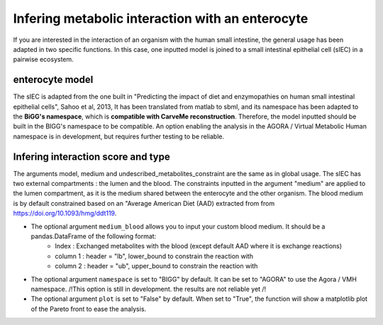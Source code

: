 Infering metabolic interaction with an enterocyte
=================================================

If you are interested in the interaction of an organism with the human small intestine, the general usage has been adapted in two specific functions. 
In this case, one inputted model is joined to a small intestinal epithelial cell (sIEC) in a pairwise ecosystem. 

enterocyte model
----------------
The sIEC is adapted from the one built in "Predicting the impact of diet and enzymopathies on human small intestinal epithelial cells", Sahoo et al, 2013,
It has been translated from matlab to sbml, and its namespace has been adapted to the **BiGG's namespace**, which is **compatible with CarveMe reconstruction**. Therefore, the model inputted should be built in the BIGG's namespace to be compatible. An option enabling the analysis in the AGORA / Virtual Metabolic Human namespace is in development, but requires further testing to be reliable.

Infering interaction score and type
------------------------------------
The arguments model, medium and undescribed_metabolites_constraint are the same as in global usage. 
The sIEC has two external compartments : the lumen and the blood. The constraints inputted in the argument "medium" are applied to the lumen compartment, as it is the medium shared between the enterocyte and the other organism. The blood medium is by default constrained based on an "Average American Diet (AAD) extracted from from https://doi.org/10.1093/hmg/ddt119. 

* The optional argument ``medium_blood`` allows you to input your custom blood medium. It should be a pandas.DataFrame of the following format: 
   - Index : Exchanged metabolites with the blood (except default AAD where it is exchange reactions)
   - column 1 : header = "lb", lower_bound to constrain the reaction with
   - column 2 : header = "ub", upper_bound to constrain the reaction with

* The optional argument ``namespace`` is set to "BIGG" by default. It can be set to "AGORA" to use the Agora / VMH namespace. /!\ This option is still in development. the results are not reliable yet /!\
* The optional argument ``plot`` is set to "False" by default. When set to "True", the function will show a matplotlib plot of the Pareto front to ease the analysis. 

